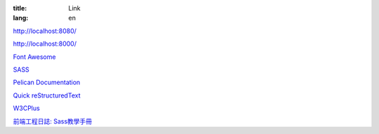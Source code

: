 :title: Link
:lang: en

`http://localhost:8080/`_

`http://localhost:8000/`_

`Font Awesome`_

SASS_

`Pelican Documentation`_

`Quick reStructuredText`_

`W3CPlus`_

`前端工程日誌: Sass教學手冊`_

.. _`http://localhost:8080/`: http://localhost:8080/
.. _`http://localhost:8000/`: http://localhost:8000/
.. _`Font Awesome`: http://fortawesome.github.io/Font-Awesome/icons/
.. _SASS: http://sass-lang.com/
.. _`Pelican Documentation`: http://docs.getpelican.com/
.. _`Quick reStructuredText`: http://docutils.sourceforge.net/docs/user/rst/quickref.html
.. _`W3CPlus`: http://www.w3cplus.com/
.. _`前端工程日誌: Sass教學手冊`: http://sam0512.blogspot.tw/2013/10/sass.html

